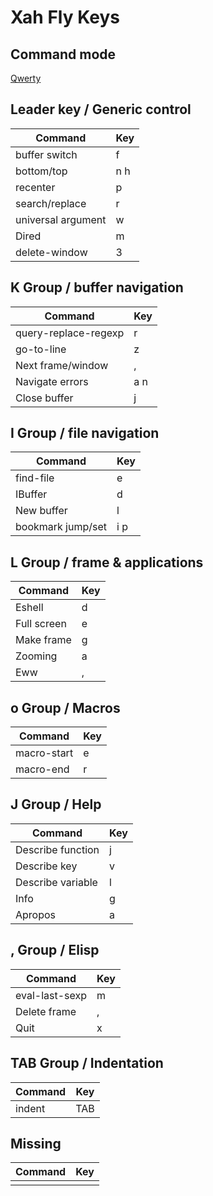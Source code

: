 * Xah Fly Keys

** Command mode
   [[./xah_fly_keys_layout_qwerty.svg][Qwerty]]
	
** Leader key / Generic control

| Command            | Key |
|--------------------+-----|
| buffer switch      | f   |
| bottom/top         | n h |
| recenter           | p   |
| search/replace     | r   |
| universal argument | w   |
| Dired              | m   |
| delete-window      | 3   |

** K Group / buffer navigation 

| Command              | Key |
|----------------------+-----|
| query-replace-regexp | r   |
| go-to-line           | z   |
| Next frame/window    | ,   |
| Navigate errors      | a n |
| Close buffer         | j   |

** I Group / file navigation

| Command           | Key |
|-------------------+-----|
| find-file         | e   |
| IBuffer           | d   |
| New buffer        | l   |
| bookmark jump/set | i p |

** L Group / frame & applications

| Command     | Key |
|-------------+-----|
| Eshell      | d   |
| Full screen | e   |
| Make frame  | g   |
| Zooming     | a   |
| Eww         | ,   |

** o Group / Macros 

| Command     | Key |
|-------------+-----|
| macro-start | e   |
| macro-end   | r   |

** J Group / Help

| Command           | Key |
|-------------------+-----|
| Describe function | j   |
| Describe key      | v   |
| Describe variable | l   |
| Info              | g   |
| Apropos           | a   |

** , Group / Elisp 

| Command        | Key |
|----------------+-----|
| eval-last-sexp | m   |
| Delete frame   | ,   |
| Quit           | x   |
 
** TAB Group / Indentation

| Command | Key |
|---------+-----|
| indent  | TAB |

** Missing

| Command | Key |
|---------+-----|
|         |     |
